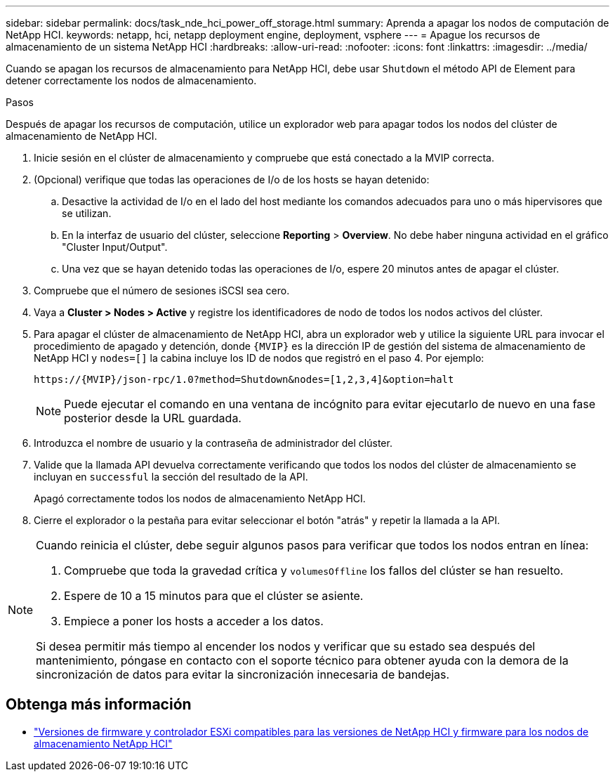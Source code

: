 ---
sidebar: sidebar 
permalink: docs/task_nde_hci_power_off_storage.html 
summary: Aprenda a apagar los nodos de computación de NetApp HCI. 
keywords: netapp, hci, netapp deployment engine, deployment, vsphere 
---
= Apague los recursos de almacenamiento de un sistema NetApp HCI
:hardbreaks:
:allow-uri-read: 
:nofooter: 
:icons: font
:linkattrs: 
:imagesdir: ../media/


[role="lead"]
Cuando se apagan los recursos de almacenamiento para NetApp HCI, debe usar `Shutdown` el método API de Element para detener correctamente los nodos de almacenamiento.

.Pasos
Después de apagar los recursos de computación, utilice un explorador web para apagar todos los nodos del clúster de almacenamiento de NetApp HCI.

. Inicie sesión en el clúster de almacenamiento y compruebe que está conectado a la MVIP correcta.
. (Opcional) verifique que todas las operaciones de I/o de los hosts se hayan detenido:
+
.. Desactive la actividad de I/o en el lado del host mediante los comandos adecuados para uno o más hipervisores que se utilizan.
.. En la interfaz de usuario del clúster, seleccione *Reporting* > *Overview*. No debe haber ninguna actividad en el gráfico "Cluster Input/Output".
.. Una vez que se hayan detenido todas las operaciones de I/o, espere 20 minutos antes de apagar el clúster.


. Compruebe que el número de sesiones iSCSI sea cero.
. Vaya a *Cluster > Nodes > Active* y registre los identificadores de nodo de todos los nodos activos del clúster.
. Para apagar el clúster de almacenamiento de NetApp HCI, abra un explorador web y utilice la siguiente URL para invocar el procedimiento de apagado y detención, donde `{MVIP}` es la dirección IP de gestión del sistema de almacenamiento de NetApp HCI y `nodes=[]` la cabina incluye los ID de nodos que registró en el paso 4. Por ejemplo:
+
[listing]
----
https://{MVIP}/json-rpc/1.0?method=Shutdown&nodes=[1,2,3,4]&option=halt
----
+

NOTE: Puede ejecutar el comando en una ventana de incógnito para evitar ejecutarlo de nuevo en una fase posterior desde la URL guardada.

. Introduzca el nombre de usuario y la contraseña de administrador del clúster.
. Valide que la llamada API devuelva correctamente verificando que todos los nodos del clúster de almacenamiento se incluyan en `successful` la sección del resultado de la API.
+
Apagó correctamente todos los nodos de almacenamiento NetApp HCI.

. Cierre el explorador o la pestaña para evitar seleccionar el botón "atrás" y repetir la llamada a la API.


[NOTE]
====
Cuando reinicia el clúster, debe seguir algunos pasos para verificar que todos los nodos entran en línea:

. Compruebe que toda la gravedad crítica y `volumesOffline` los fallos del clúster se han resuelto.
. Espere de 10 a 15 minutos para que el clúster se asiente.
. Empiece a poner los hosts a acceder a los datos.


Si desea permitir más tiempo al encender los nodos y verificar que su estado sea después del mantenimiento, póngase en contacto con el soporte técnico para obtener ayuda con la demora de la sincronización de datos para evitar la sincronización innecesaria de bandejas.

====


== Obtenga más información

* link:firmware_driver_versions.html["Versiones de firmware y controlador ESXi compatibles para las versiones de NetApp HCI y firmware para los nodos de almacenamiento NetApp HCI"]

